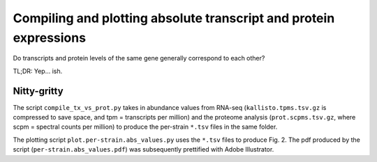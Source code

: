==================================================================
Compiling and plotting absolute transcript and protein expressions
==================================================================

Do transcripts and protein levels of the same gene generally correspond to each other?

TL;DR: Yep... ish.

Nitty-gritty
------------
The script ``compile_tx_vs_prot.py`` takes in abundance values from RNA-seq (``kallisto.tpms.tsv.gz`` is compressed to save space, and tpm = transcripts per million) and the proteome analysis (``prot.scpms.tsv.gz``, where scpm = spectral counts per million) to produce the per-strain ``*.tsv`` files in the same folder.

The plotting script ``plot.per-strain.abs_values.py`` uses the ``*.tsv`` files to produce Fig. 2. The pdf produced by the script (``per-strain.abs_values.pdf``) was subsequently prettified with Adobe Illustrator.
